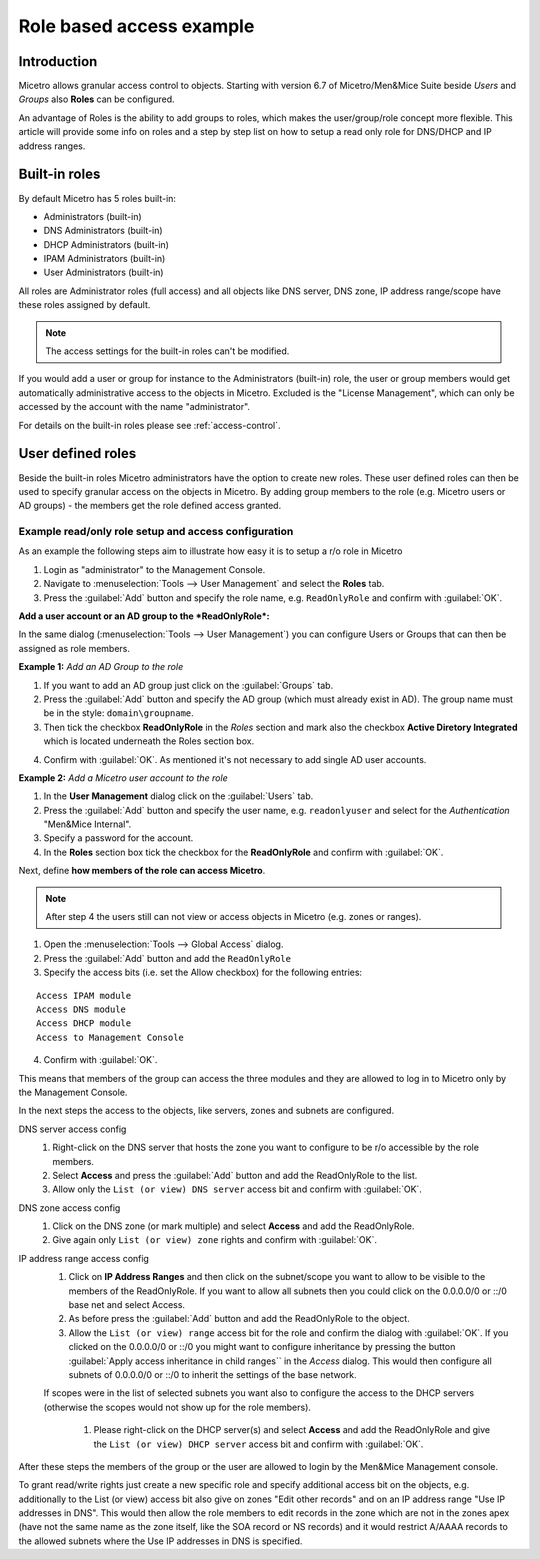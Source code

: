 .. _access-control-example:

Role based access example
-------------------------

Introduction
^^^^^^^^^^^^

Micetro allows granular access control to objects. Starting with version 6.7 of Micetro/Men&Mice Suite beside *Users* and *Groups* also **Roles** can be configured.

An advantage of Roles is the ability to add groups to roles, which makes the user/group/role concept more flexible. This article will provide some info on roles and a step by step list on how to setup a read only role for DNS/DHCP and IP address ranges.

Built-in roles
^^^^^^^^^^^^^^

By default Micetro has 5 roles built-in:

* Administrators (built-in)

* DNS Administrators (built-in)

* DHCP Administrators (built-in)

* IPAM Administrators (built-in)

* User Administrators (built-in)

All roles are Administrator roles (full access) and all objects like DNS server, DNS zone, IP address range/scope have these roles assigned by default.

.. note::
  The access settings for the built-in roles can't be modified.

If you would add a user or group for instance to the Administrators (built-in) role, the user or group members would get automatically administrative access to the objects in Micetro. Excluded is the "License Management", which can only be accessed by the account with the name "administrator".

For details on the built-in roles please see :ref:`access-control`.

User defined roles
^^^^^^^^^^^^^^^^^^

Beside the built-in roles Micetro administrators have the option to create new roles. These user defined roles can then be used to specify granular access on the objects in Micetro. By adding group members to the role (e.g. Micetro users or AD groups) -  the members get the role defined access granted.

Example read/only role setup and access configuration
"""""""""""""""""""""""""""""""""""""""""""""""""""""

As an example the following steps aim to illustrate how easy it is to setup a r/o role in Micetro

1. Login as "administrator" to the Management Console.

2. Navigate to :menuselection:`Tools --> User Management` and select the **Roles** tab.

3. Press the :guilabel:`Add` button and specify the role name, e.g. ``ReadOnlyRole`` and confirm with :guilabel:`OK`.

**Add a user account or an AD group to the *ReadOnlyRole*:**

In the same dialog (:menuselection:`Tools --> User Management`) you can configure Users or Groups that can then be assigned as role members.

**Example 1:** *Add an AD Group to the role*

1. If you want to add an AD group just click on the :guilabel:`Groups` tab.

2. Press the :guilabel:`Add` button and specify the AD group (which must already exist in AD). The group name must be in the style: ``domain\groupname``.

3. Then tick the checkbox **ReadOnlyRole** in the *Roles* section and mark also the checkbox **Active Diretory Integrated** which is located underneath the Roles section box.

.. information::
  If you don't mark the checkbox for Active Directory integration the group would be created as Micetro group (members of an AD group are automatically added to Micetro when the AD group members login the first time).

4. Confirm with :guilabel:`OK`. As mentioned it's not necessary to add single AD user accounts.

**Example 2:** *Add a Micetro user account to the role*

1. In the **User Management** dialog click on the :guilabel:`Users` tab.

2. Press the :guilabel:`Add` button and specify the user name, e.g. ``readonlyuser`` and select for the *Authentication* "Men&Mice Internal".

3. Specify a password for the account.

4. In the **Roles** section box tick the checkbox for the **ReadOnlyRole** and confirm with :guilabel:`OK`.

Next, define **how members of the role can access Micetro**.

.. note::
  After step 4 the users still can not view or access objects in Micetro (e.g. zones or ranges).

1. Open the :menuselection:`Tools --> Global Access` dialog.

2. Press the :guilabel:`Add` button and add the ``ReadOnlyRole``

3. Specify the access bits (i.e. set the Allow checkbox) for the following entries:

::

  Access IPAM module
  Access DNS module
  Access DHCP module
  Access to Management Console

4. Confirm with :guilabel:`OK`.

This means that members of the group can access the three modules and they are allowed to log in to Micetro only by the Management Console.

In the next steps the access to the objects, like servers, zones and subnets are configured.

DNS server access config
  1. Right-click on the DNS server that hosts the zone you want to configure to be r/o accessible by the role members.

  2. Select **Access** and press the :guilabel:`Add` button and add the ReadOnlyRole to the list.

  3. Allow only the ``List (or view) DNS server`` access bit and confirm with :guilabel:`OK`.

DNS zone access config
  1. Click on the DNS zone (or mark multiple) and select **Access** and add the ReadOnlyRole.

  2. Give again only ``List (or view) zone`` rights and confirm with :guilabel:`OK`.

IP address range access config
  1. Click on **IP Address Ranges** and then click on the subnet/scope you want to allow to be visible to the members of the ReadOnlyRole. If you want to allow all subnets then you could click on the 0.0.0.0/0 or ::/0 base net and select Access.

  2. As before press the :guilabel:`Add` button and add the ReadOnlyRole to the object.

  3. Allow the ``List (or view) range`` access bit for the role and confirm the dialog with :guilabel:`OK`. If you clicked on the 0.0.0.0/0 or ::/0 you might want to configure inheritance by pressing the button :guilabel:`Apply access inheritance in child ranges`` in the *Access* dialog. This would then configure all subnets of 0.0.0.0/0 or ::/0 to inherit the settings of the base network.

  If scopes were in the list of selected subnets you want also to configure the access to the DHCP servers (otherwise the scopes would not show up for the role members).

    1. Please right-click on the DHCP server(s) and select **Access** and add the ReadOnlyRole and give the ``List (or view) DHCP server`` access bit and confirm with :guilabel:`OK`.

After these steps the members of the group or the user are allowed to login by the Men&Mice Management console.

To grant read/write rights just create a new specific role and specify additional access bit on the objects, e.g. additionally to the List (or view) access bit also give on zones "Edit other records" and on an IP address range "Use IP addresses in DNS". This would then allow the role members to edit records in the zone which are not in the zones apex (have not the same name as the zone itself, like the SOA record or NS records) and
it would restrict A/AAAA records to the allowed subnets where the Use IP addresses in DNS is specified.
